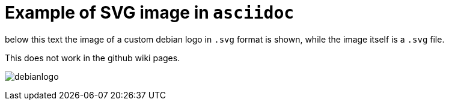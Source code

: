 Example of SVG image in `asciidoc`
==================================

below this text the image of a custom debian logo in `.svg` format is
shown, while the image itself is a `.svg` file.

This does not work in the github wiki pages.

image:debianlogo.svg[]
